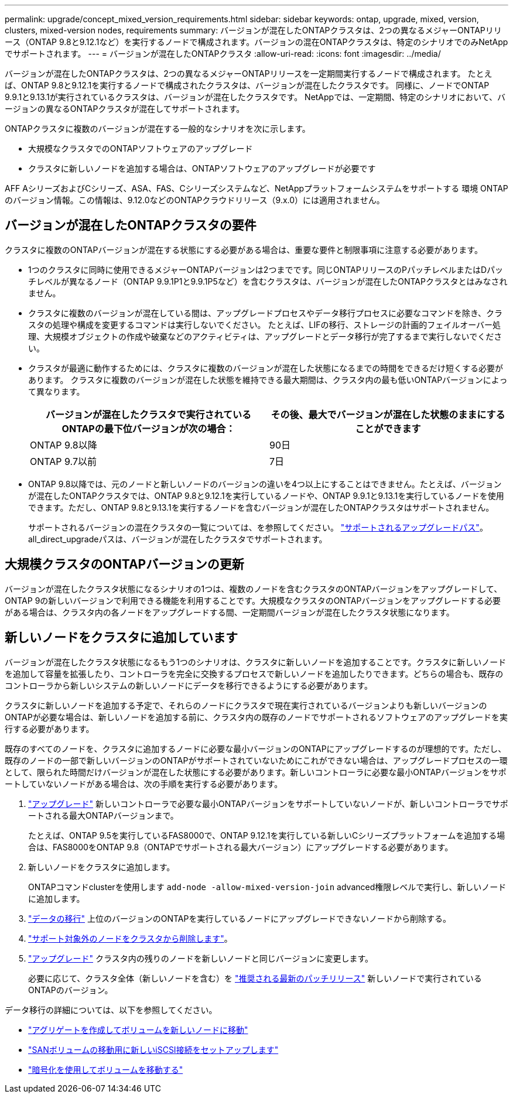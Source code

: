 ---
permalink: upgrade/concept_mixed_version_requirements.html 
sidebar: sidebar 
keywords: ontap, upgrade, mixed, version, clusters, mixed-version nodes, requirements 
summary: バージョンが混在したONTAPクラスタは、2つの異なるメジャーONTAPリリース（ONTAP 9.8と9.12.1など）を実行するノードで構成されます。バージョンの混在ONTAPクラスタは、特定のシナリオでのみNetAppでサポートされます。 
---
= バージョンが混在したONTAPクラスタ
:allow-uri-read: 
:icons: font
:imagesdir: ../media/


[role="lead"]
バージョンが混在したONTAPクラスタは、2つの異なるメジャーONTAPリリースを一定期間実行するノードで構成されます。  たとえば、ONTAP 9.8と9.12.1を実行するノードで構成されたクラスタは、バージョンが混在したクラスタです。  同様に、ノードでONTAP 9.9.1と9.13.1が実行されているクラスタは、バージョンが混在したクラスタです。  NetAppでは、一定期間、特定のシナリオにおいて、バージョンの異なるONTAPクラスタが混在してサポートされます。

ONTAPクラスタに複数のバージョンが混在する一般的なシナリオを次に示します。

* 大規模なクラスタでのONTAPソフトウェアのアップグレード
* クラスタに新しいノードを追加する場合は、ONTAPソフトウェアのアップグレードが必要です


AFF AシリーズおよびCシリーズ、ASA、FAS、Cシリーズシステムなど、NetAppプラットフォームシステムをサポートする 環境 ONTAPのバージョン情報。この情報は、9.12.0などのONTAPクラウドリリース（9.x.0）には適用されません。



== バージョンが混在したONTAPクラスタの要件

クラスタに複数のONTAPバージョンが混在する状態にする必要がある場合は、重要な要件と制限事項に注意する必要があります。

* 1つのクラスタに同時に使用できるメジャーONTAPバージョンは2つまでです。同じONTAPリリースのPパッチレベルまたはDパッチレベルが異なるノード（ONTAP 9.9.1P1と9.9.1P5など）を含むクラスタは、バージョンが混在したONTAPクラスタとはみなされません。
* クラスタに複数のバージョンが混在している間は、アップグレードプロセスやデータ移行プロセスに必要なコマンドを除き、クラスタの処理や構成を変更するコマンドは実行しないでください。  たとえば、LIFの移行、ストレージの計画的フェイルオーバー処理、大規模オブジェクトの作成や破棄などのアクティビティは、アップグレードとデータ移行が完了するまで実行しないでください。
* クラスタが最適に動作するためには、クラスタに複数のバージョンが混在した状態になるまでの時間をできるだけ短くする必要があります。  クラスタに複数のバージョンが混在した状態を維持できる最大期間は、クラスタ内の最も低いONTAPバージョンによって異なります。
+
[cols="2*"]
|===
| バージョンが混在したクラスタで実行されているONTAPの最下位バージョンが次の場合： | その後、最大でバージョンが混在した状態のままにすることができます 


| ONTAP 9.8以降 | 90日 


| ONTAP 9.7以前 | 7日 
|===
* ONTAP 9.8以降では、元のノードと新しいノードのバージョンの違いを4つ以上にすることはできません。たとえば、バージョンが混在したONTAPクラスタでは、ONTAP 9.8と9.12.1を実行しているノードや、ONTAP 9.9.1と9.13.1を実行しているノードを使用できます。ただし、ONTAP 9.8と9.13.1を実行するノードを含むバージョンが混在したONTAPクラスタはサポートされません。
+
サポートされるバージョンの混在クラスタの一覧については、を参照してください。 link:concept_upgrade_paths.html["サポートされるアップグレードパス"]。all_direct_upgradeパスは、バージョンが混在したクラスタでサポートされます。





== 大規模クラスタのONTAPバージョンの更新

バージョンが混在したクラスタ状態になるシナリオの1つは、複数のノードを含むクラスタのONTAPバージョンをアップグレードして、ONTAP 9の新しいバージョンで利用できる機能を利用することです。大規模なクラスタのONTAPバージョンをアップグレードする必要がある場合は、クラスタ内の各ノードをアップグレードする間、一定期間バージョンが混在したクラスタ状態になります。



== 新しいノードをクラスタに追加しています

バージョンが混在したクラスタ状態になるもう1つのシナリオは、クラスタに新しいノードを追加することです。クラスタに新しいノードを追加して容量を拡張したり、コントローラを完全に交換するプロセスで新しいノードを追加したりできます。どちらの場合も、既存のコントローラから新しいシステムの新しいノードにデータを移行できるようにする必要があります。

クラスタに新しいノードを追加する予定で、それらのノードにクラスタで現在実行されているバージョンよりも新しいバージョンのONTAPが必要な場合は、新しいノードを追加する前に、クラスタ内の既存のノードでサポートされるソフトウェアのアップグレードを実行する必要があります。

既存のすべてのノードを、クラスタに追加するノードに必要な最小バージョンのONTAPにアップグレードするのが理想的です。ただし、既存のノードの一部で新しいバージョンのONTAPがサポートされていないためにこれができない場合は、アップグレードプロセスの一環として、限られた時間だけバージョンが混在した状態にする必要があります。新しいコントローラに必要な最小ONTAPバージョンをサポートしていないノードがある場合は、次の手順を実行する必要があります。

. link:https://docs.netapp.com/us-en/ontap/upgrade/concept_upgrade_methods.html["アップグレード"] 新しいコントローラで必要な最小ONTAPバージョンをサポートしていないノードが、新しいコントローラでサポートされる最大ONTAPバージョンまで。
+
たとえば、ONTAP 9.5を実行しているFAS8000で、ONTAP 9.12.1を実行している新しいCシリーズプラットフォームを追加する場合は、FAS8000をONTAP 9.8（ONTAPでサポートされる最大バージョン）にアップグレードする必要があります。

. 新しいノードをクラスタに追加します。
+
ONTAPコマンドclusterを使用します `add-node -allow-mixed-version-join` advanced権限レベルで実行し、新しいノードに追加します。

. link:https://docs.netapp.com/us-en/ontap-systems-upgrade/upgrade/upgrade-create-aggregate-move-volumes.html["データの移行"] 上位のバージョンのONTAPを実行しているノードにアップグレードできないノードから削除する。
. link:https://docs.netapp.com/us-en/ontap/system-admin/remov-nodes-cluster-concept.html["サポート対象外のノードをクラスタから削除します"^]。
. link:https://docs.netapp.com/us-en/ontap/upgrade/concept_upgrade_methods.html["アップグレード"] クラスタ内の残りのノードを新しいノードと同じバージョンに変更します。
+
必要に応じて、クラスタ全体（新しいノードを含む）を link:https://kb.netapp.com/Support_Bulletins/Customer_Bulletins/SU2["推奨される最新のパッチリリース"] 新しいノードで実行されているONTAPのバージョン。



データ移行の詳細については、以下を参照してください。

* link:https://docs.netapp.com/us-en/ontap-systems-upgrade/upgrade/upgrade-create-aggregate-move-volumes.html["アグリゲートを作成してボリュームを新しいノードに移動"^]
* link:https://docs.netapp.com/us-en/ontap-metrocluster/transition/task_move_linux_iscsi_hosts_from_mcc_fc_to_mcc_ip_nodes.html#setting-up-new-iscsi-connections["SANボリュームの移動用に新しいiSCSI接続をセットアップします"^]
* link:https://docs.netapp.com/us-en/ontap/encryption-at-rest/encrypt-existing-volume-task.html["暗号化を使用してボリュームを移動する"^]

